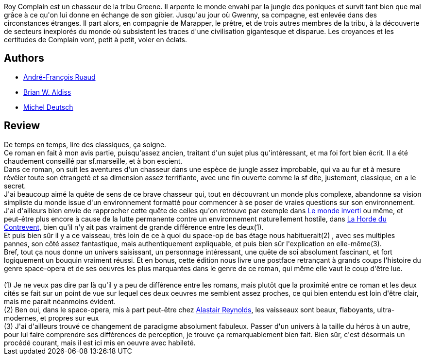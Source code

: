 :jbake-type: post
:jbake-status: published
:jbake-title: Croisière sans escale
:jbake-tags:  humanité, innocence, mutant, rayon-imaginaire, space-opera,_année_2007,_mois_nov.,_note_5,far-future,read
:jbake-date: 2007-11-17
:jbake-depth: ../../
:jbake-uri: goodreads/books/9782070344727.adoc
:jbake-bigImage: https://i.gr-assets.com/images/S/compressed.photo.goodreads.com/books/1453857492l/4924343._SY160_.jpg
:jbake-smallImage: https://i.gr-assets.com/images/S/compressed.photo.goodreads.com/books/1453857492l/4924343._SY75_.jpg
:jbake-source: https://www.goodreads.com/book/show/4924343
:jbake-style: goodreads goodreads-book

++++
<div class="book-description">
Roy Complain est un chasseur de la tribu Greene. Il arpente le monde envahi par la jungle des poniques et survit tant bien que mal grâce à ce qu'on lui donne en échange de son gibier. Jusqu'au jour où Gwenny, sa compagne, est enlevée dans des circonstances étranges. Il part alors, en compagnie de Marapper, le prêtre, et de trois autres membres de la tribu, à la découverte de secteurs inexplorés du monde où subsistent les traces d'une civilisation gigantesque et disparue. Les croyances et les certitudes de Complain vont, petit à petit, voler en éclats.
</div>
++++


## Authors
* link:../authors/1154045.html[André-François Ruaud]
* link:../authors/33297.html[Brian W. Aldiss]
* link:../authors/1396.html[Michel Deutsch]



## Review

++++
De temps en temps, lire des classiques, ça soigne.<br/>Ce roman en fait à mon avis partie, puisqu'assez ancien, traitant d'un sujet plus qu'intéressant, et ma foi fort bien écrit. Il a été chaudement conseillé par sf.marseille, et à bon escient.<br/>Dans ce roman, on suit les aventures d'un chasseur dans une espèce de jungle assez improbable, qui va au fur et à mesure révéler toute son étrangeté et sa dimension assez terrifiante, avec une fin ouverte comme la sf dite, justement, classique, en a le secret.<br/>J'ai beaucoup aimé la quête de sens de ce brave chasseur qui, tout en découvrant un monde plus complexe, abandonne sa vision simpliste du monde issue d'un environnement formatté pour commencer à se poser de vraies questions sur son environnement. J'ai d'ailleurs bien envie de rapprocher cette quête de celles qu'on retrouve par exemple dans <a class="DirectBookReference destination_Book" href="9782070421497.html">Le monde inverti</a> ou même, et peut-être plus encore à cause de la lutte permanente contre un environnement naturellement hostile, dans <a class="DirectBookReference destination_Book" href="9782070342266.html">La Horde du Contrevent</a>, bien qu'il n'y ait pas vraiment de grande différence entre les deux(1).<br/>Et puis bien sûr il y a ce vaisseau, très loin de ce à quoi du space-op de bas étage nous habituerait(2) , avec ses multiples pannes, son côté assez fantastique, mais authentiquement expliquable, et puis bien sûr l'explication en elle-même(3).<br/>Bref, tout ça nous donne un univers saisissant, un personnage intéressant, une quête de soi absolument fascinant, et fort logiquement un bouquin vraiment réussi. Et en bonus, cette édition nous livre une postface retrançant à grands coups l'histoire du genre space-opera et de ses oeuvres les plus marquantes dans le genre de ce roman, qui même elle vaut le coup d'être lue.<br/><br/>(1) Je ne veux pas dire par là qu'il y a peu de différence entre les romans, mais plutôt que la proximité entre ce roman et les deux cités se fait sur un point de vue sur lequel ces deux oeuvres me semblent assez proches, ce qui bien entendu est loin d'être clair, mais me parait néanmoins évident.<br/>(2) Ben oui, dans le space-opera, mis à part peut-être chez <a class="DirectAuthorReference destination_Author" href="../authors/51204.html">Alastair Reynolds</a>, les vaisseaux sont beaux, flaboyants, ultra-modernes, et propres sur eux<br/>(3) J'ai d'ailleurs trouvé ce changement de paradigme absolument fabuleux. Passer d'un univers à la taille du héros à un autre, pour lui faire comprendre ses différences de perception, je trouve ça remarquablement bien fait. Bien sûr, c'est désormais un procédé courant, mais il est ici mis en oeuvre avec habileté.
++++